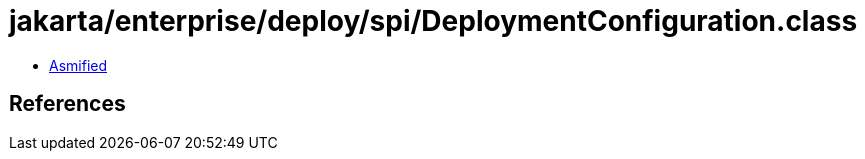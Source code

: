 = jakarta/enterprise/deploy/spi/DeploymentConfiguration.class

 - link:DeploymentConfiguration-asmified.java[Asmified]

== References

